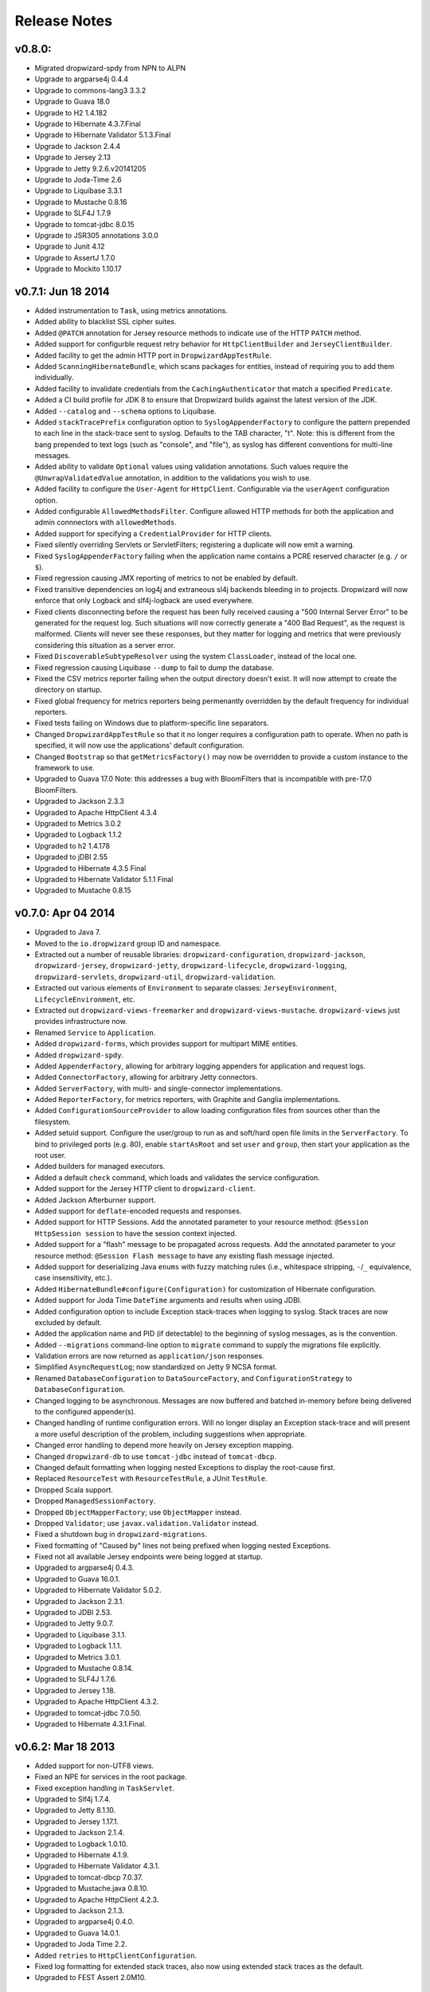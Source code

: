 .. _release-notes:

#############
Release Notes
#############

.. _rel-0.8.0:

v0.8.0:
=======

* Migrated dropwizard-spdy from NPN to ALPN
* Upgrade to argparse4j 0.4.4
* Upgrade to commons-lang3 3.3.2
* Upgrade to Guava 18.0
* Upgrade to H2 1.4.182
* Upgrade to Hibernate 4.3.7.Final
* Upgrade to Hibernate Validator 5.1.3.Final
* Upgrade to Jackson 2.4.4
* Upgrade to Jersey 2.13
* Upgrade to Jetty 9.2.6.v20141205
* Upgrade to Joda-Time 2.6
* Upgrade to Liquibase 3.3.1
* Upgrade to Mustache 0.8.16
* Upgrade to SLF4J 1.7.9
* Upgrade to tomcat-jdbc 8.0.15
* Upgrade to JSR305 annotations 3.0.0
* Upgrade to Junit 4.12
* Upgrade to AssertJ 1.7.0
* Upgrade to Mockito 1.10.17


.. _rel-0.7.1:

v0.7.1: Jun 18 2014
===================

* Added instrumentation to ``Task``, using metrics annotations.
* Added ability to blacklist SSL cipher suites.
* Added ``@PATCH`` annotation for Jersey resource methods to indicate use of the HTTP ``PATCH`` method.
* Added support for configurble request retry behavior for ``HttpClientBuilder`` and ``JerseyClientBuilder``.
* Added facility to get the admin HTTP port in ``DropwizardAppTestRule``.
* Added ``ScanningHibernateBundle``, which scans packages for entities, instead of requiring you to add them individually.
* Added facility to invalidate credentials from the ``CachingAuthenticator`` that match a specified ``Predicate``.
* Added a CI build profile for JDK 8 to ensure that Dropwizard builds against the latest version of the JDK.
* Added ``--catalog`` and ``--schema`` options to Liquibase.
* Added ``stackTracePrefix`` configuration option to ``SyslogAppenderFactory`` to configure the pattern prepended to each line in the stack-trace sent to syslog. Defaults to the TAB character, "\t". Note: this is different from the bang prepended to text logs (such as "console", and "file"), as syslog has different conventions for multi-line messages.
* Added ability to validate ``Optional`` values using validation annotations. Such values require the ``@UnwrapValidatedValue`` annotation, in addition to the validations you wish to use.
* Added facility to configure the ``User-Agent`` for ``HttpClient``. Configurable via the ``userAgent`` configuration option.
* Added configurable ``AllowedMethodsFilter``. Configure allowed HTTP methods for both the application and admin connnectors with ``allowedMethods``.
* Added support for specifying a ``CredentialProvider`` for HTTP clients.
* Fixed silently overriding Servlets or ServletFilters; registering a duplicate will now emit a warning.
* Fixed ``SyslogAppenderFactory`` failing when the application name contains a PCRE reserved character (e.g. ``/`` or ``$``).
* Fixed regression causing JMX reporting of metrics to not be enabled by default.
* Fixed transitive dependencies on log4j and extraneous sl4j backends bleeding in to projects. Dropwizard will now enforce that only Logback and slf4j-logback are used everywhere.
* Fixed clients disconnecting before the request has been fully received causing a "500 Internal Server Error" to be generated for the request log. Such situations will now correctly generate a "400 Bad Request", as the request is malformed. Clients will never see these responses, but they matter for logging and metrics that were previously considering this situation as a server error.
* Fixed ``DiscoverableSubtypeResolver`` using the system ``ClassLoader``, instead of the local one.
* Fixed regression causing Liquibase ``--dump`` to fail to dump the database.
* Fixed the CSV metrics reporter failing when the output directory doesn't exist. It will now attempt to create the directory on startup.
* Fixed global frequency for metrics reporters being permenantly overridden by the default frequency for individual reporters.
* Fixed tests failing on Windows due to platform-specific line separators.
* Changed ``DropwizardAppTestRule`` so that it no longer requires a configuration path to operate. When no path is specified, it will now use the applications' default configuration.
* Changed ``Bootstrap`` so that ``getMetricsFactory()`` may now be overridden to provide a custom instance to the framework to use. 
* Upgraded to Guava 17.0
  Note: this addresses a bug with BloomFilters that is incompatible with pre-17.0 BloomFilters.
* Upgraded to Jackson 2.3.3
* Upgraded to Apache HttpClient 4.3.4
* Upgraded to Metrics 3.0.2
* Upgraded to Logback 1.1.2
* Upgraded to h2 1.4.178
* Upgraded to jDBI 2.55
* Upgraded to Hibernate 4.3.5 Final
* Upgraded to Hibernate Validator 5.1.1 Final
* Upgraded to Mustache 0.8.15

.. _rel-0.7.0:

v0.7.0: Apr 04 2014
===================

* Upgraded to Java 7.
* Moved to the ``io.dropwizard`` group ID and namespace.
* Extracted out a number of reusable libraries: ``dropwizard-configuration``,
  ``dropwizard-jackson``, ``dropwizard-jersey``, ``dropwizard-jetty``, ``dropwizard-lifecycle``,
  ``dropwizard-logging``, ``dropwizard-servlets``, ``dropwizard-util``, ``dropwizard-validation``.
* Extracted out various elements of ``Environment`` to separate classes: ``JerseyEnvironment``,
  ``LifecycleEnvironment``, etc.
* Extracted out ``dropwizard-views-freemarker`` and ``dropwizard-views-mustache``.
  ``dropwizard-views`` just provides infrastructure now.
* Renamed ``Service`` to ``Application``.
* Added ``dropwizard-forms``, which provides support for multipart MIME entities.
* Added ``dropwizard-spdy``.
* Added ``AppenderFactory``, allowing for arbitrary logging appenders for application and request
  logs.
* Added ``ConnectorFactory``, allowing for arbitrary Jetty connectors.
* Added ``ServerFactory``, with multi- and single-connector implementations.
* Added ``ReporterFactory``, for metrics reporters, with Graphite and Ganglia implementations.
* Added ``ConfigurationSourceProvider`` to allow loading configuration files from sources other than
  the filesystem.
* Added setuid support. Configure the user/group to run as and soft/hard open file limits in the
  ``ServerFactory``. To bind to privileged ports (e.g. 80), enable ``startAsRoot`` and set ``user``
  and ``group``, then start your application as the root user.
* Added builders for managed executors.
* Added a default ``check`` command, which loads and validates the service configuration.
* Added support for the Jersey HTTP client to ``dropwizard-client``.
* Added Jackson Afterburner support.
* Added support for ``deflate``-encoded requests and responses.
* Added support for HTTP Sessions. Add the annotated parameter to your resource method:
  ``@Session HttpSession session`` to have the session context injected.
* Added support for a "flash" message to be propagated across requests. Add the annotated parameter
  to your resource method: ``@Session Flash message`` to have any existing flash message injected.
* Added support for deserializing Java ``enums`` with fuzzy matching rules (i.e., whitespace
  stripping, ``-``/``_`` equivalence, case insensitivity, etc.).
* Added ``HibernateBundle#configure(Configuration)`` for customization of Hibernate configuration.
* Added support for Joda Time ``DateTime`` arguments and results when using JDBI.
* Added configuration option to include Exception stack-traces when logging to syslog. Stack traces
  are now excluded by default.
* Added the application name and PID (if detectable) to the beginning of syslog messages, as is the
  convention.
* Added ``--migrations`` command-line option to ``migrate`` command to supply the migrations
  file explicitly.
* Validation errors are now returned as ``application/json`` responses.
* Simplified ``AsyncRequestLog``; now standardized on Jetty 9 NCSA format.
* Renamed ``DatabaseConfiguration`` to ``DataSourceFactory``, and ``ConfigurationStrategy`` to
  ``DatabaseConfiguration``.
* Changed logging to be asynchronous. Messages are now buffered and batched in-memory before being
  delivered to the configured appender(s).
* Changed handling of runtime configuration errors. Will no longer display an Exception stack-trace
  and will present a more useful description of the problem, including suggestions when appropriate.
* Changed error handling to depend more heavily on Jersey exception mapping.
* Changed ``dropwizard-db`` to use ``tomcat-jdbc`` instead of ``tomcat-dbcp``.
* Changed default formatting when logging nested Exceptions to display the root-cause first.
* Replaced ``ResourceTest`` with ``ResourceTestRule``, a JUnit ``TestRule``.
* Dropped Scala support.
* Dropped ``ManagedSessionFactory``.
* Dropped ``ObjectMapperFactory``; use ``ObjectMapper`` instead.
* Dropped ``Validator``; use ``javax.validation.Validator`` instead.
* Fixed a shutdown bug in ``dropwizard-migrations``.
* Fixed formatting of "Caused by" lines not being prefixed when logging nested Exceptions.
* Fixed not all available Jersey endpoints were being logged at startup.
* Upgraded to argparse4j 0.4.3.
* Upgraded to Guava 16.0.1.
* Upgraded to Hibernate Validator 5.0.2.
* Upgraded to Jackson 2.3.1.
* Upgraded to JDBI 2.53.
* Upgraded to Jetty 9.0.7.
* Upgraded to Liquibase 3.1.1.
* Upgraded to Logback 1.1.1.
* Upgraded to Metrics 3.0.1.
* Upgraded to Mustache 0.8.14.
* Upgraded to SLF4J 1.7.6.
* Upgraded to Jersey 1.18.
* Upgraded to Apache HttpClient 4.3.2.
* Upgraded to tomcat-jdbc 7.0.50.
* Upgraded to Hibernate 4.3.1.Final.

.. _rel-0.6.2:

v0.6.2: Mar 18 2013
===================

* Added support for non-UTF8 views.
* Fixed an NPE for services in the root package.
* Fixed exception handling in ``TaskServlet``.
* Upgraded to Slf4j 1.7.4.
* Upgraded to Jetty 8.1.10.
* Upgraded to Jersey 1.17.1.
* Upgraded to Jackson 2.1.4.
* Upgraded to Logback 1.0.10.
* Upgraded to Hibernate 4.1.9.
* Upgraded to Hibernate Validator 4.3.1.
* Upgraded to tomcat-dbcp 7.0.37.
* Upgraded to Mustache.java 0.8.10.
* Upgraded to Apache HttpClient 4.2.3.
* Upgraded to Jackson 2.1.3.
* Upgraded to argparse4j 0.4.0.
* Upgraded to Guava 14.0.1.
* Upgraded to Joda Time 2.2.
* Added ``retries`` to ``HttpClientConfiguration``.
* Fixed log formatting for extended stack traces, also now using extended stack traces as the
  default.
* Upgraded to FEST Assert 2.0M10.

.. _rel-0.6.1:

v0.6.1: Nov 28 2012
===================

* Fixed incorrect latencies in request logs on Linux.
* Added ability to register multiple ``ServerLifecycleListener`` instances.

.. _rel-0.6.0:

v0.6.0: Nov 26 2012
===================

* Added Hibernate support in ``dropwizard-hibernate``.
* Added Liquibase migrations in ``dropwizard-migrations``.
* Renamed ``http.acceptorThreadCount`` to ``http.acceptorThreads``.
* Renamed ``ssl.keyStorePath`` to ``ssl.keyStore``.
* Dropped ``JerseyClient``. Use Jersey's ``Client`` class instead.
* Moved JDBI support to ``dropwizard-jdbi``.
* Dropped ``Database``. Use JDBI's ``DBI`` class instead.
* Dropped the ``Json`` class. Use ``ObjectMapperFactory`` and ``ObjectMapper`` instead.
* Decoupled JDBI support from tomcat-dbcp.
* Added group support to ``Validator``.
* Moved CLI support to argparse4j.
* Fixed testing support for ``Optional`` resource method parameters.
* Fixed Freemarker support to use its internal encoding map.
* Added property support to ``ResourceTest``.
* Fixed JDBI metrics support for raw SQL queries.
* Dropped Hamcrest matchers in favor of FEST assertions in ``dropwizard-testing``.
* Split ``Environment`` into ``Bootstrap`` and ``Environment``, and broke configuration of each into
  ``Service``'s ``#initialize(Bootstrap)`` and ``#run(Configuration, Environment)``.
* Combined ``AbstractService`` and ``Service``.
* Trimmed down ``ScalaService``, so be sure to add ``ScalaBundle``.
* Added support for using ``JerseyClientFactory`` without an ``Environment``.
* Dropped Jerkson in favor of Jackson's Scala module.
* Added ``Optional`` support for JDBI.
* Fixed bug in stopping ``AsyncRequestLog``.
* Added ``UUIDParam``.
* Upgraded to Metrics 2.2.0.
* Upgraded to Jetty 8.1.8.
* Upgraded to Mockito 1.9.5.
* Upgraded to tomcat-dbcp 7.0.33.
* Upgraded to Mustache 0.8.8.
* Upgraded to Jersey 1.15.
* Upgraded to Apache HttpClient 4.2.2.
* Upgraded to JDBI 2.41.
* Upgraded to Logback 1.0.7 and SLF4J 1.7.2.
* Upgraded to Guava 13.0.1.
* Upgraded to Jackson 2.1.1.
* Added support for Joda Time.

.. note:: Upgrading to 0.6.0 will require changing your code. First, your ``Service`` subclass will
          need to implement both ``#initialize(Bootstrap<T>)`` **and**
          ``#run(T, Environment)``. What used to be in ``initialize`` should be moved to ``run``.
          Second, your representation classes need to be migrated to Jackson 2. For the most part,
          this is just changing imports to ``com.fasterxml.jackson.annotation.*``, but there are
          `some subtler changes in functionality <http://wiki.fasterxml.com/JacksonUpgradeFrom19To20>`_.
          Finally, references to 0.5.x's ``Json``, ``JerseyClient``, or ``JDBI`` classes should be
          changed to Jackon's ``ObjectMapper``, Jersey's ``Client``, and JDBI's ``DBI``
          respectively.

.. _rel-0.5.1:

v0.5.1: Aug 06 2012
===================

* Fixed logging of managed objects.
* Fixed default file logging configuration.
* Added FEST-Assert as a ``dropwizard-testing`` dependency.
* Added support for Mustache templates (``*.mustache``) to ``dropwizard-views``.
* Added support for arbitrary view renderers.
* Fixed command-line overrides when no configuration file is present.
* Added support for arbitrary ``DnsResolver`` implementations in ``HttpClientFactory``.
* Upgraded to Guava 13.0 final.
* Fixed task path bugs.
* Upgraded to Metrics 2.1.3.
* Added ``JerseyClientConfiguration#compressRequestEntity`` for disabling the compression of request
  entities.
* Added ``Environment#scanPackagesForResourcesAndProviders`` for automatically detecting Jersey
  providers and resources.
* Added ``Environment#setSessionHandler``.

.. _rel-0.5.0:

v0.5.0: Jul 30 2012
===================

* Upgraded to JDBI 2.38.1.
* Upgraded to Jackson 1.9.9.
* Upgraded to Jersey 1.13.
* Upgraded to Guava 13.0-rc2.
* Upgraded to HttpClient 4.2.1.
* Upgraded to tomcat-dbcp 7.0.29.
* Upgraded to Jetty 8.1.5.
* Improved ``AssetServlet``:

  * More accurate ``Last-Modified-At`` timestamps.
  * More general asset specification.
  * Default filename is now configurable.

* Improved ``JacksonMessageBodyProvider``:

  * Now based on Jackson's JAX-RS support.
  * Doesn't read or write types annotated with ``@JsonIgnoreType``.

* Added ``@MinSize``, ``@MaxSize``, and ``@SizeRange`` validations.
* Added ``@MinDuration``, ``@MaxDuration``, and ``@DurationRange`` validations.
* Fixed race conditions in Logback initialization routines.
* Fixed ``TaskServlet`` problems with custom context paths.
* Added ``jersey-text-framework-core`` as an explicit dependency of ``dropwizard-testing``. This
  helps out some non-Maven build frameworks with bugs in dependency processing.
* Added ``addProvider`` to ``JerseyClientFactory``.
* Fixed ``NullPointerException`` problems with anonymous health check classes.
* Added support for serializing/deserializing ``ByteBuffer`` instances as JSON.
* Added ``supportedProtocols`` to SSL configuration, and disabled SSLv2 by default.
* Added support for ``Optional<Integer>`` query parameters and others.
* Removed ``jersey-freemarker`` dependency from ``dropwizard-views``.
* Fixed missing thread contexts in logging statements.
* Made the configuration file argument for the ``server`` command optional.
* Added support for disabling log rotation.
* Added support for arbitrary KeyStore types.
* Added ``Log.forThisClass()``.
* Made explicit service names optional.

.. _rel-0.4.4:

v0.4.4: Jul 24 2012
===================

* Added support for ``@JsonIgnoreType`` to ``JacksonMessageBodyProvider``.

.. _rel-0.4.3:

v0.4.3: Jun 22 2012
===================

* Re-enable immediate flushing for file and console logging appenders.

.. _rel-0.4.2:

v0.4.2: Jun 20 2012
===================

* Fixed ``JsonProcessingExceptionMapper``. Now returns human-readable error messages for malformed
  or invalid JSON as a ``400 Bad Request``. Also handles problems with JSON generation and object
  mapping in a developer-friendly way.

.. _rel-0.4.1:

v0.4.1: Jun 19 2012
===================

* Fixed type parameter resolution in for subclasses of subclasses of ``ConfiguredCommand``.
* Upgraded to Jackson 1.9.7.
* Upgraded to Logback 1.0.6, with asynchronous logging.
* Upgraded to Hibernate Validator 4.3.0.
* Upgraded to JDBI 2.34.
* Upgraded to Jetty 8.1.4.
* Added ``logging.console.format``, ``logging.file.format``, and ``logging.syslog.format``
  parameters for custom log formats.
* Extended ``ResourceTest`` to allow for enabling/disabling specific Jersey features.
* Made ``Configuration`` serializable as JSON.
* Stopped lumping command-line options in a group in ``Command``.
* Fixed ``java.util.logging`` level changes.
* Upgraded to Apache HttpClient 4.2.
* Improved performance of ``AssetServlet``.
* Added ``withBundle`` to ``ScalaService`` to enable bundle mix-ins.
* Upgraded to SLF4J 1.6.6.
* Enabled configuration-parameterized Jersey containers.
* Upgraded to Jackson Guava 1.9.1, with support for ``Optional``.
* Fixed error message in ``AssetBundle``.
* Fixed ``WebApplicationException``s being thrown by ``JerseyClient``.

.. _rel-0.4.0:

v0.4.0: May 1 2012
==================

* Switched logging from Log4j__ to Logback__.

  * Deprecated ``Log#fatal`` methods.
  * Deprecated Log4j usage.
  * Removed Log4j JSON support.
  * Switched file logging to a time-based rotation system with optional GZIP and ZIP compression.
  * Replaced ``logging.file.filenamePattern`` with ``logging.file.currentLogFilename`` and
    ``logging.file.archivedLogFilenamePattern``.
  * Replaced ``logging.file.retainedFileCount`` with ``logging.file.archivedFileCount``.
  * Moved request logging to use a Logback-backed, time-based rotation system with optional GZIP
    and ZIP compression. ``http.requestLog`` now has ``console``, ``file``, and ``syslog``
    sections.

* Fixed validation errors for logging configuration.
* Added ``ResourceTest#addProvider(Class<?>)``.
* Added ``ETag`` and ``Last-Modified`` support to ``AssetServlet``.
* Fixed ``off`` logging levels conflicting with YAML's helpfulness.
* Improved ``Optional`` support for some JDBC drivers.
* Added ``ResourceTest#getJson()``.
* Upgraded to Jackson 1.9.6.
* Improved syslog logging.
* Fixed template paths for views.
* Upgraded to Guava 12.0.
* Added support for deserializing ``CacheBuilderSpec`` instances from JSON/YAML.
* Switched ``AssetsBundle`` and servlet to using cache builder specs.
* Switched ``CachingAuthenticator`` to using cache builder specs.
* Malformed JSON request entities now produce a ``400 Bad Request`` instead of a
  ``500 Server Error`` response.
* Added ``connectionTimeout``, ``maxConnectionsPerRoute``, and ``keepAlive`` to
  ``HttpClientConfiguration``.
* Added support for using Guava's ``HostAndPort`` in configuration properties.
* Upgraded to tomcat-dbcp 7.0.27.
* Upgraded to JDBI 2.33.2.
* Upgraded to HttpClient 4.1.3.
* Upgraded to Metrics 2.1.2.
* Upgraded to Jetty 8.1.3.
* Added SSL support.

.. __: http://logging.apache.org/log4j/1.2/
.. __: http://logback.qos.ch/


.. _rel-0.3.1:

v0.3.1: Mar 15 2012
===================

* Fixed debug logging levels for ``Log``.

.. _rel-0.3.0:

v0.3.0: Mar 13 2012
===================

* Upgraded to JDBI 2.31.3.
* Upgraded to Jackson 1.9.5.
* Upgraded to Jetty 8.1.2. (Jetty 9 is now the experimental branch. Jetty 8 is just Jetty 7 with
  Servlet 3.0 support.)
* Dropped ``dropwizard-templates`` and added ``dropwizard-views`` instead.
* Added ``AbstractParam#getMediaType()``.
* Fixed potential encoding bug in parsing YAML files.
* Fixed a ``NullPointerException`` when getting logging levels via JMX.
* Dropped support for ``@BearerToken`` and added ``dropwizard-auth`` instead.
* Added ``@CacheControl`` for resource methods.
* Added ``AbstractService#getJson()`` for full Jackson customization.
* Fixed formatting of configuration file parsing errors.
* ``ThreadNameFilter`` is now added by default. The thread names Jetty worker threads are set to the
  method and URI of the HTTP request they are currently processing.
* Added command-line overriding of configuration parameters via system properties. For example,
  ``-Ddw.http.port=8090`` will override the configuration file to set ``http.port`` to ``8090``.
* Removed ``ManagedCommand``. It was rarely used and confusing.
* If ``http.adminPort`` is the same as ``http.port``, the admin servlet will be hosted under
  ``/admin``. This allows Dropwizard applications to be deployed to environments like Heroku, which
  require applications to open a single port.
* Added ``http.adminUsername`` and ``http.adminPassword`` to allow for Basic HTTP Authentication
  for the admin servlet.
* Upgraded to `Metrics 2.1.1 <http://metrics.codahale.com/about/release-notes/#v2-1-1-mar-13-2012>`_.

.. _rel-0.2.1:

v0.2.1: Feb 24 2012
===================

* Added ``logging.console.timeZone`` and ``logging.file.timeZone`` to control the time zone of
  the timestamps in the logs. Defaults to UTC.
* Upgraded to Jetty 7.6.1.
* Upgraded to Jersey 1.12.
* Upgraded to Guava 11.0.2.
* Upgraded to SnakeYAML 1.10.
* Upgraded to tomcat-dbcp 7.0.26.
* Upgraded to Metrics 2.0.3.

.. _rel-0.2.0:

v0.2.0: Feb 15 2012
===================

* Switched to using ``jackson-datatype-guava`` for JSON serialization/deserialization of Guava
  types.
* Use ``InstrumentedQueuedThreadPool`` from ``metrics-jetty``.
* Upgraded to Jackson 1.9.4.
* Upgraded to Jetty 7.6.0 final.
* Upgraded to tomcat-dbcp 7.0.25.
* Improved fool-proofing for ``Service`` vs. ``ScalaService``.
* Switched to using Jackson for configuration file parsing. SnakeYAML is used to parse YAML
  configuration files to a JSON intermediary form, then Jackson is used to map that to your
  ``Configuration`` subclass and its fields. Configuration files which don't end in ``.yaml`` or
  ``.yml`` are treated as JSON.
* Rewrote ``Json`` to no longer be a singleton.
* Converted ``JsonHelpers`` in ``dropwizard-testing`` to use normalized JSON strings to compare
  JSON.
* Collapsed ``DatabaseConfiguration``. It's no longer a map of connection names to configuration
  objects.
* Changed ``Database`` to use the validation query in ``DatabaseConfiguration`` for its ``#ping()``
  method.
* Changed many ``HttpConfiguration`` defaults to match Jetty's defaults.
* Upgraded to JDBI 2.31.2.
* Fixed JAR locations in the CLI usage screens.
* Upgraded to Metrics 2.0.2.
* Added support for all servlet listener types.
* Added ``Log#setLevel(Level)``.
* Added ``Service#getJerseyContainer``, which allows services to fully customize the Jersey
  container instance.
* Added the ``http.contextParameters`` configuration parameter.

.. _rel-0.1.3:

v0.1.3: Jan 19 2012
===================

* Upgraded to Guava 11.0.1.
* Fixed logging in ``ServerCommand``. For the last time.
* Switched to using the instrumented connectors from ``metrics-jetty``. This allows for much
  lower-level metrics about your service, including whether or not your thread pools are overloaded.
* Added FindBugs to the build process.
* Added ``ResourceTest`` to ``dropwizard-testing``, which uses the Jersey Test Framework to provide
  full testing of resources.
* Upgraded to Jetty 7.6.0.RC4.
* Decoupled URIs and resource paths in ``AssetServlet`` and ``AssetsBundle``.
* Added ``rootPath`` to ``Configuration``. It allows you to serve Jersey assets off a specific path
  (e.g., ``/resources/*`` vs ``/*``).
* ``AssetServlet`` now looks for ``index.htm`` when handling requests for the root URI.
* Upgraded to Metrics 2.0.0-RC0.

.. _rel-0.1.2:

v0.1.2: Jan 07 2012
===================

* All Jersey resource methods annotated with ``@Timed``, ``@Metered``, or ``@ExceptionMetered`` are
  now instrumented via ``metrics-jersey``.
* Now licensed under Apache License 2.0.
* Upgraded to Jetty 7.6.0.RC3.
* Upgraded to Metrics 2.0.0-BETA19.
* Fixed logging in ``ServerCommand``.
* Made ``ServerCommand#run()`` non-``final``.


.. _rel-0.1.1:

v0.1.1: Dec 28 2011
===================

* Fixed ``ManagedCommand`` to provide access to the ``Environment``, among other things.
* Made ``JerseyClient``'s thread pool managed.
* Improved ease of use for ``Duration`` and ``Size`` configuration parameters.
* Upgraded to Mockito 1.9.0.
* Upgraded to Jetty 7.6.0.RC2.
* Removed single-arg constructors for ``ConfiguredCommand``.
* Added ``Log``, a simple front-end for logging.

.. _rel-0.1.0:


v0.1.0: Dec 21 2011
===================

* Initial release
